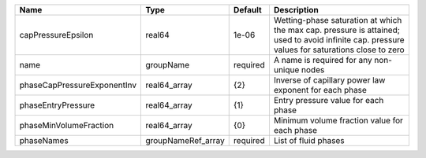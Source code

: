 

=========================== ================== ======== ============================================================================================================================================== 
Name                        Type               Default  Description                                                                                                                                    
=========================== ================== ======== ============================================================================================================================================== 
capPressureEpsilon          real64             1e-06    Wetting-phase saturation at which the max cap. pressure is attained; used to avoid infinite cap. pressure values for saturations close to zero 
name                        groupName          required A name is required for any non-unique nodes                                                                                                    
phaseCapPressureExponentInv real64_array       {2}      Inverse of capillary power law exponent for each phase                                                                                         
phaseEntryPressure          real64_array       {1}      Entry pressure value for each phase                                                                                                            
phaseMinVolumeFraction      real64_array       {0}      Minimum volume fraction value for each phase                                                                                                   
phaseNames                  groupNameRef_array required List of fluid phases                                                                                                                           
=========================== ================== ======== ============================================================================================================================================== 


